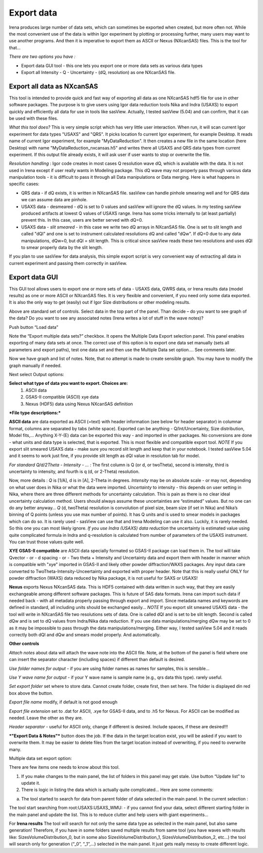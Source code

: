 .. _export_data:

.. index:: Export data

Export data
-----------

Irena produces large number of data sets, which can sometimes be exported when created, but more often not. While the most convenient use of the data is within Igor experiment by plotting or processing further, many users may want to use another programs. And then it is imperative to export them as ASCII or Nexus (NXcanSAS) files. This is the tool for that…

*There are two options you have :*

* Export data GUI tool - this one lets you export one or more data sets as various data types
* Export all Intensity - Q - Uncertainty - (dQ, resolution) as one NXcanSAS file.



Export all data as NXcanSAS
===========================

This tool is intended to provide quick and fast way of exporting all data as one NXcanSAS hdf5 file for use in other software packages. The purpose is to give users using Igor data reduction tools Nika and Indra (USAXS) to export quickly and efficiently all data for use in tools like sasView. Actually, I tested sasView (5.04) and can confirm, that it can be used with these files.

*What this tool does?* This is very simple script which has very little user interaction. When run, it will scan current Igor experiment for data types "USAXS" and "QRS". It picks location fo current Igor experiment, for example Desktop. It reads name of current Igor experiment, for example "MyDataReduction". It then creates a new file in the same location (here Desktop) with name "MyDataReduction_nxcansas.h5" and writes there all USAXS and QRS data types from current experiment. If this output file already exists, it will ask user if user wants to stop or overwrite the file.

*Resolution handling* : Igor code creates in most cases Q resolution wave dQ, which is available with the data. It is not used in Irena except if user really wants in Modeling package. This dQ wave may not properly pass through various data manipulation tools - it is difficult to pass it through all Data manipulations or Data merging. Here is what happens in specific cases:

* QRS data - if dQ exists, it is written in NXcanSAS file. sasView can handle pinhole smearing well and for QRS data we can assume data are pinhole.
* USAXS data - desmeared - dQ is set to 0 values and sasView will ignore the dQ values. In my testing sasView produced artifacts at lowest Q values of USAXS range. Irena has some tricks internally to (at least partially) prevent this. In this case, users are better served with dQ=0.
* USAXS data - *slit smeared* - in this case we write two dQ arrays in NXcanSAS file. One is set to slit length and called "dQl" and one is set to instrument calculated resolutions dQ and called "dQw". If dQ=0 due to any data manipulations, dQw=0, but dQl = slit length. This is critical since sasView reads these two resolutions and uses dQl to smear properly data by the slit length.

If you plan to use sasView for data analysis, this simple export script is very convenient way of extracting all data in current experiment and passing them correctly in sasView.



Export data GUI
===============

This GUI tool allows users to export one or more sets of data - USAXS data, QWRS data, or Irena results data (model results) as one or more ASCII or NXcanSAS files. It is very flexible and convenient, if you need only some data exported. It is also the only way to get (easily) out if Igor Size distributions or other modeling results.


.. image:: media/DataExport1.jpg

   :align: center
   :width: 480px


Above are standard set of controls. Select data in the top part of the panel. Than decide – do you want to see graph of the data? Do you want to see any associated notes (Irena writes a lot of stuff in the wave notes)?

Push button “Load data”

Note the “Export multiple data sets?” checkbox. It opens the Multiple Data Export selection panel. This panel enables exporting of many data sets at once. The correct use of this option is to export one data set manually (sets all parameters and export paths), test one data set and then use the Multiple Data set option…. See comments later.

.. image:: media/DataExport2.jpg
   :align: center
   :width: 480px


Now we have graph and list of notes. Note, that no attempt is made to create sensible graph. You may have to modify the graph manually if needed.

Next select Output options:

**Select what type of data you want to export. Choices are:**
  1.  ASCII data
  2.  GSAS-II compatible (ASCII) xye data
  3.  Nexus (HDF5) data using Nexus NXcanSAS definition

***File type descriptions:***

**ASCII data** are data exported as ASCII (=text) with header information (see below for header separator) in columnar format, columns are separated by tabs (white space). Exported can be anything - Q/Int/Uncertainty, Size distribution, Model fits,... Anything X-Y-(E) data can be exported this way - and imported in other packages. No conversions are done - what units and data type is selected, that is exported. This is most flexible and compatible export tool.
*NOTE* If you export slit smeared USAXS data - make sure you record slit length and keep that in your notebook. I tested sasView 5.04 and it seems to work just fine, if you provide slit length as dQl value in resolution tab for model.

*For standard Q/d/2Theta - Intensity - ... :*
The first column is Q (or d, or twoTheta), second is intensity, third is uncertainty to intensity, and fourth is q (d, or 2-Theta) resolution.

Now, more details : *Q* is [1/A], d is in [A], 2-Theta in degrees. *Intensity* may be on absolute scale - or may not, depending on what user does in Nika or what the data were imported. *Uncertainty* to intensity - this depends on user setting in Nika, where there are three different methods for uncertainty calculation. This is pain as there is no clear ideal uncertainty calculation method. Users should always assume these uncertainties are “estimated” values. But no one can do any better anyway… *Q* (d, twoTheta) resolution is convolution of pixel size, beam size (if set in Nika) and Nika’s binning of Q points (unless you use max number of points). It has Q units and is used to smear models in packages which can do so. It is rarely used - sasView can use that and Irena Modeling can use it also.  Luckily, it is rarely needed. So this one you can most likely ignore.
*If you use Indra (USAXS) data reduction* the uncertainty is estimated value using quite complicated formula in Indra and q-resolution is calculated from number of parameters of the USAXS instrument. You can trust those values quite well.


**XYE GSAS-II compatible** are ASCII data specially formated so GSAS-II package can load them in. The tool will take Qvector - or - d spacing - or - Two theta + Intensity and Uncertainty data and export them with header in manner which is compatible with "xye" imported in GSAS-II and likely other powder diffraction/WAXS packages. Any input data care converted to TwoTheta-Intensity-Unceertainty and exported with proper header. Note that this is really useful ONLY for powder diffraction (WAXS) data reduced by Nika package, it is not useful for SAXS or USAXS!

**Nexus** exports Nexus NXcanSAS data. This is HDF5 contained with data written in such way, that they are easily exchangeable among different software packages. This is future of SAS data formats. Irena can import such data if needed back - with all metadata properly passing through export and import. Since metadata names and keywords are defined in standard, all including units should be exchanged easily... *NOTE* If you export slit smeared USAXS data - the tool will write in NXcanSAS file two resolutions sets of data. One is called dQl and is set to be slit length. Second is called dQw and is set to dQ values from Indra/Nika data reduction. If you use data manipulations/merging dQw may be set to 0 as it may be impossible to pass through the data manipulations/merging. Either way, I tested sasView 5.04 and it reads correctly both dQl and dQw and smears model properly. And automatically.

**Other controls**

*Attach notes* about data will attach the wave note into the ASCII file. Note, at the bottom of the panel is field where one can insert the separator character (including spaces) if different than default is desired.

*Use folder names for output* - if you are using folder names as names for samples, this is sensible…

*Use Y wave name for output* - if your Y wave name is sample name (e.g., qrs data this type). rarely useful.

*Set export folder* set where to store data. Cannot create folder, create first, then set here. The folder is displayed din red box above the button.

*Export file name* modify, if default is not good enough

*Export file extension* set to .dat for ASCII, .xye for GSAS-II data, and to .h5 for Nexus. For ASCII can be modified as needed. Leave the other as they are.

*Header separator* - useful for ASCII only, change if different is desired. Include spaces, if these are desired!!!

***"Export Data & Notes"*** button does the job. If the data in the target location exist, you will be asked if you want to overwrite them. It may be easier to delete files from the target location instead of overwriting, if you need to overwrite many.

Multiple data set export option:

.. image:: media/DataExport3.jpeg
   :align: center
   :width: 280px


There are few items one needs to know about this tool.

1. If you make changes to the main panel, the list of folders in this panel may get stale. Use button “Update list” to update it.

2. There is logic in listing the data which is actually quite complicated… Here are some comments:

a. The tool started to search for data from parent folder of data selected in the main panel. In the current selection :

.. image:: media/DataExport4.jpeg
   :align: center
   :width: 280px


The tool start searching from root:USAXS:USAXS\_WMU: - if you cannot find your data, select different starting folder in the main panel and update the list. This is to reduce clutter and help users with giant experiments…

For **Irena results** The tool will search for not only the same data type as selected in the main panel, but also same generation! Therefore, if you have in some folders saved multiple results from same tool (you have waves with results like: SizesVolumeDistribution\_0, but in some also SizesVolumeDistribution\_1, SizesVolumeDistribution\_2, etc…) the tool will search only for generation (“\_0”, “\_1”,…) selected in the main panel. It just gets really messy to create different logic.
